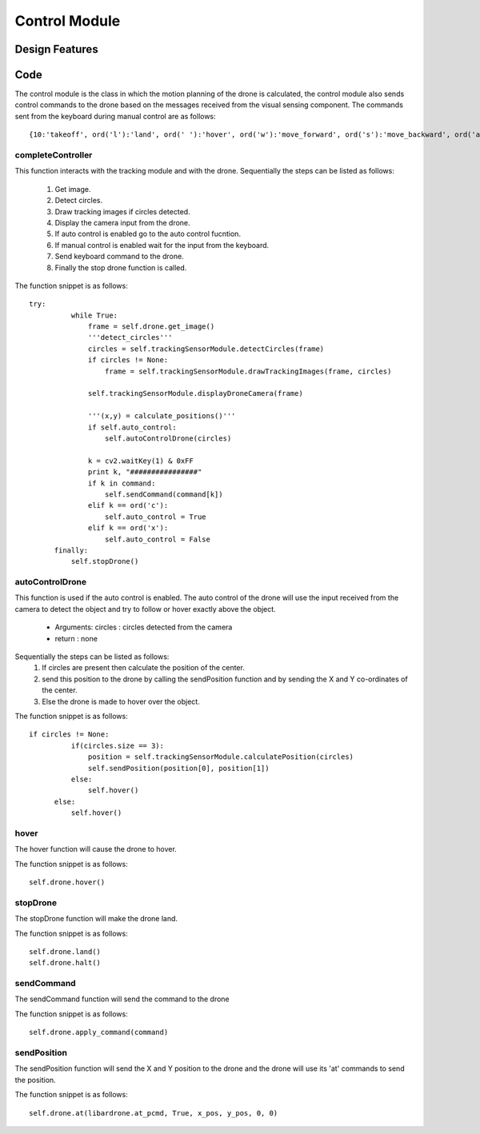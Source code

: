Control Module
======================================================================



Design Features
----------------------------------------------------------------------


Code
-----

The control module is the class in which the motion planning of the drone is calculated, the control module also sends control commands to the drone based on the messages received from the visual sensing component. The commands sent from the keyboard during manual control are as follows::

  {10:'takeoff', ord('l'):'land', ord(' '):'hover', ord('w'):'move_forward', ord('s'):'move_backward', ord('a'):'move_left', ord('d'):'move_right', 81:'turn_left', 82:'move_up',83:'turn_right',84:'move_down',8:'emergency'}



completeController
^^^^^^^^^^^^^^^^^^^^^^^^^^^^^^^^^^^^^^^^^^^^^^^^^^^^^^^^^^^^^^^^^^^^^^

This function interacts with the tracking module and with the drone.
Sequentially the steps can be listed as follows:
	1) Get image.
	2) Detect circles.
	3) Draw tracking images if circles detected.
	4) Display the camera input from the drone.
	5) If auto control is enabled go to the auto control fucntion.
	6) If manual control is enabled wait for the input from the keyboard.
	7) Send keyboard command to the drone.
	8) Finally the stop drone function is called.

The function snippet is as follows::

  try:
            while True:                               
                frame = self.drone.get_image()
                '''detect_circles'''
                circles = self.trackingSensorModule.detectCircles(frame)
                if circles != None:
                    frame = self.trackingSensorModule.drawTrackingImages(frame, circles)
                
                self.trackingSensorModule.displayDroneCamera(frame)
                
                '''(x,y) = calculate_positions()'''
                if self.auto_control:
                    self.autoControlDrone(circles)                
                
                k = cv2.waitKey(1) & 0xFF
                print k, "################"
                if k in command:
                    self.sendCommand(command[k])
                elif k == ord('c'):
                    self.auto_control = True
                elif k == ord('x'):
                    self.auto_control = False
        finally:
            self.stopDrone() 


autoControlDrone
^^^^^^^^^^^^^^^^^^^^^^^^^^^^^^^^^^^^^^^^^^^^^^^^^^^^^^^^^^^^^^^^^^^^^^
This function is used if the auto control is enabled. The auto control of the drone will use the input received from the camera to detect the object and try to follow or hover exactly above the object.

	* Arguments: circles : circles detected from the camera
	* return : none

Sequentially the steps can be listed as follows:
	1) If circles are present then calculate the position of the center.
	2) send this position to the drone by calling the sendPosition function and by sending the X and Y co-ordinates of the center.
	3) Else the drone is made to hover over the object.

The function snippet is as follows::

  if circles != None:
            if(circles.size == 3):
                position = self.trackingSensorModule.calculatePosition(circles)
                self.sendPosition(position[0], position[1])
            else:
                self.hover()
        else:
            self.hover()


hover
^^^^^^^^^^^^^^^^^^^^^^^^^^^^^^^^^^^^^^^^^^^^^^^^^^^^^^^^^^^^^^^^^^^^^^
The hover function will cause the drone to hover.

The function snippet is as follows::

  self.drone.hover()

stopDrone
^^^^^^^^^^^^^^^^^^^^^^^^^^^^^^^^^^^^^^^^^^^^^^^^^^^^^^^^^^^^^^^^^^^^^^
The stopDrone function will make the drone land.

The function snippet is as follows::

  self.drone.land()
  self.drone.halt()


sendCommand
^^^^^^^^^^^^^^^^^^^^^^^^^^^^^^^^^^^^^^^^^^^^^^^^^^^^^^^^^^^^^^^^^^^^^^
The sendCommand function will send the command to the drone

The function snippet is as follows::

  self.drone.apply_command(command)

sendPosition
^^^^^^^^^^^^^^^^^^^^^^^^^^^^^^^^^^^^^^^^^^^^^^^^^^^^^^^^^^^^^^^^^^^^^^
The sendPosition function will send the X and Y position to the drone and the drone will use its 'at' commands to send the position.

The function snippet is as follows::

  self.drone.at(libardrone.at_pcmd, True, x_pos, y_pos, 0, 0) 





